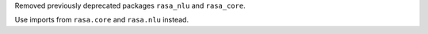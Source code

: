 Removed previously deprecated packages ``rasa_nlu`` and ``rasa_core``.

Use imports from ``rasa.core`` and ``rasa.nlu`` instead.
